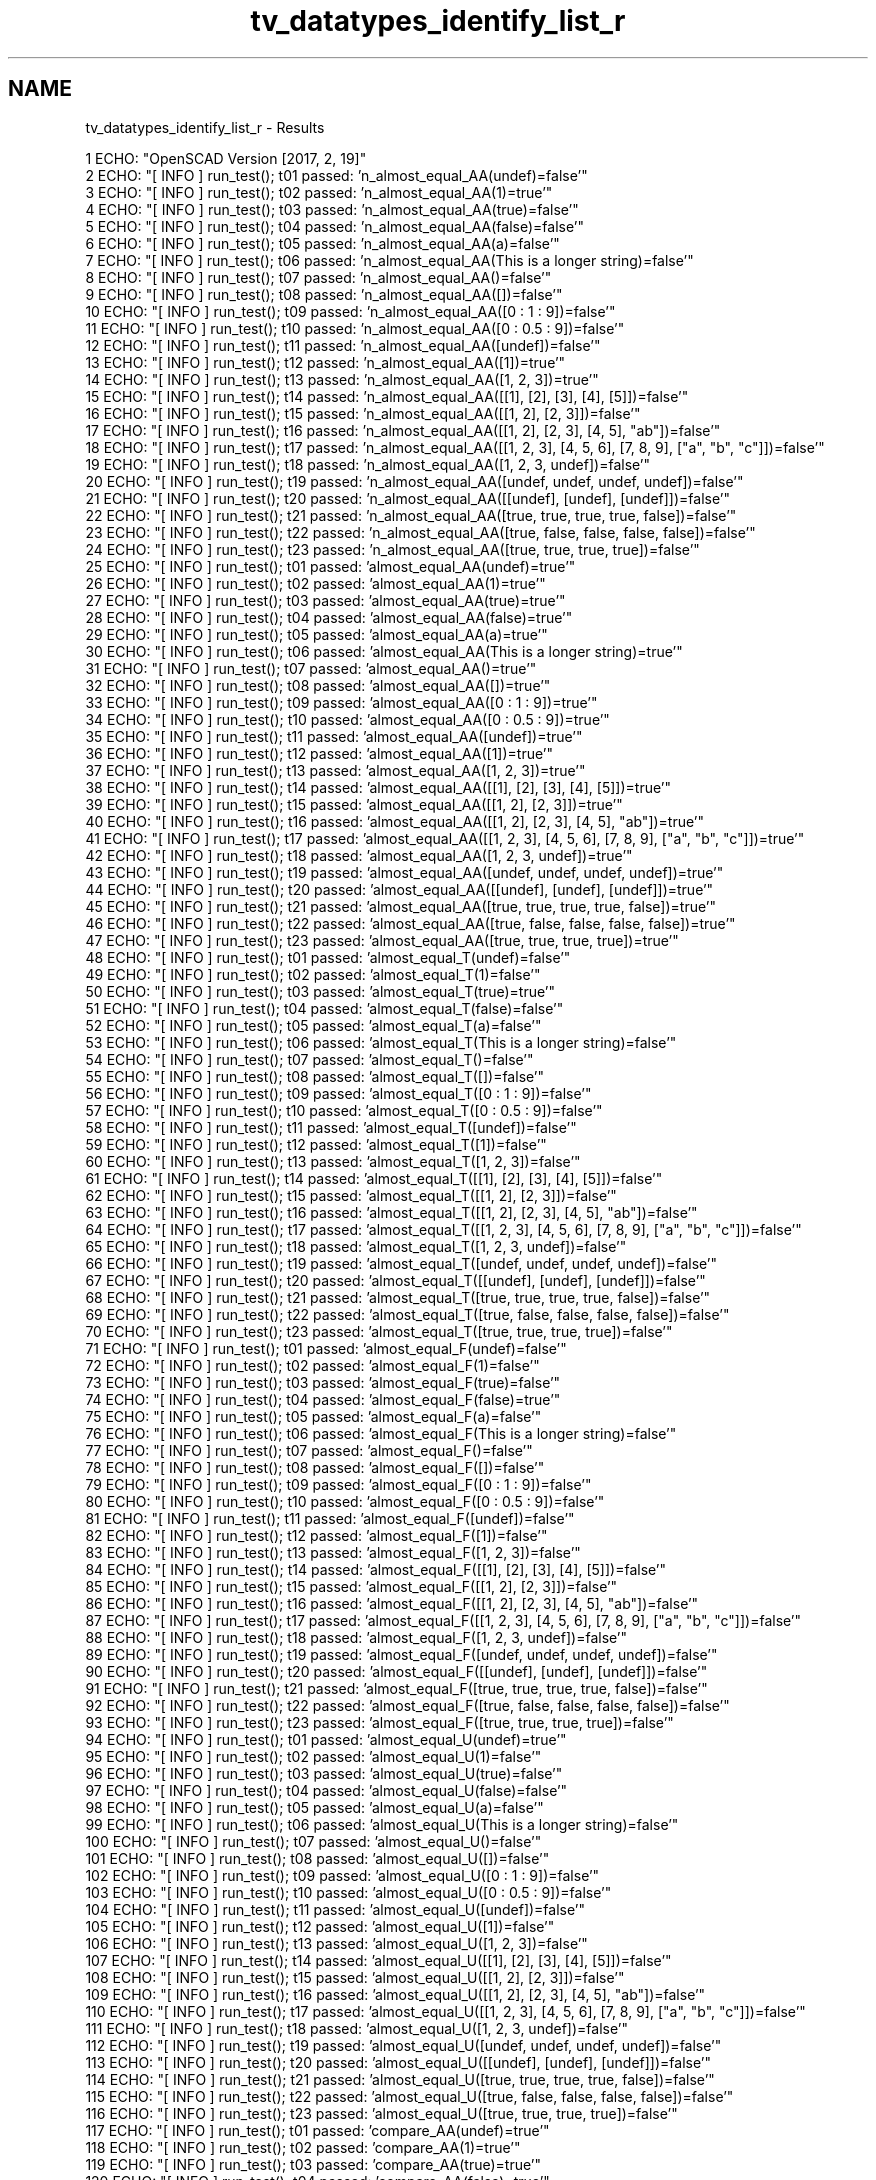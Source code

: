 .TH "tv_datatypes_identify_list_r" 3 "Fri Apr 7 2017" "Version v0.6.1" "omdl" \" -*- nroff -*-
.ad l
.nh
.SH NAME
tv_datatypes_identify_list_r \- Results 

.PP
.nf
1 ECHO: "OpenSCAD Version [2017, 2, 19]"
2 ECHO: "[ INFO ] run_test(); t01 passed: 'n_almost_equal_AA(undef)=false'"
3 ECHO: "[ INFO ] run_test(); t02 passed: 'n_almost_equal_AA(1)=true'"
4 ECHO: "[ INFO ] run_test(); t03 passed: 'n_almost_equal_AA(true)=false'"
5 ECHO: "[ INFO ] run_test(); t04 passed: 'n_almost_equal_AA(false)=false'"
6 ECHO: "[ INFO ] run_test(); t05 passed: 'n_almost_equal_AA(a)=false'"
7 ECHO: "[ INFO ] run_test(); t06 passed: 'n_almost_equal_AA(This is a longer string)=false'"
8 ECHO: "[ INFO ] run_test(); t07 passed: 'n_almost_equal_AA()=false'"
9 ECHO: "[ INFO ] run_test(); t08 passed: 'n_almost_equal_AA([])=false'"
10 ECHO: "[ INFO ] run_test(); t09 passed: 'n_almost_equal_AA([0 : 1 : 9])=false'"
11 ECHO: "[ INFO ] run_test(); t10 passed: 'n_almost_equal_AA([0 : 0\&.5 : 9])=false'"
12 ECHO: "[ INFO ] run_test(); t11 passed: 'n_almost_equal_AA([undef])=false'"
13 ECHO: "[ INFO ] run_test(); t12 passed: 'n_almost_equal_AA([1])=true'"
14 ECHO: "[ INFO ] run_test(); t13 passed: 'n_almost_equal_AA([1, 2, 3])=true'"
15 ECHO: "[ INFO ] run_test(); t14 passed: 'n_almost_equal_AA([[1], [2], [3], [4], [5]])=false'"
16 ECHO: "[ INFO ] run_test(); t15 passed: 'n_almost_equal_AA([[1, 2], [2, 3]])=false'"
17 ECHO: "[ INFO ] run_test(); t16 passed: 'n_almost_equal_AA([[1, 2], [2, 3], [4, 5], "ab"])=false'"
18 ECHO: "[ INFO ] run_test(); t17 passed: 'n_almost_equal_AA([[1, 2, 3], [4, 5, 6], [7, 8, 9], ["a", "b", "c"]])=false'"
19 ECHO: "[ INFO ] run_test(); t18 passed: 'n_almost_equal_AA([1, 2, 3, undef])=false'"
20 ECHO: "[ INFO ] run_test(); t19 passed: 'n_almost_equal_AA([undef, undef, undef, undef])=false'"
21 ECHO: "[ INFO ] run_test(); t20 passed: 'n_almost_equal_AA([[undef], [undef], [undef]])=false'"
22 ECHO: "[ INFO ] run_test(); t21 passed: 'n_almost_equal_AA([true, true, true, true, false])=false'"
23 ECHO: "[ INFO ] run_test(); t22 passed: 'n_almost_equal_AA([true, false, false, false, false])=false'"
24 ECHO: "[ INFO ] run_test(); t23 passed: 'n_almost_equal_AA([true, true, true, true])=false'"
25 ECHO: "[ INFO ] run_test(); t01 passed: 'almost_equal_AA(undef)=true'"
26 ECHO: "[ INFO ] run_test(); t02 passed: 'almost_equal_AA(1)=true'"
27 ECHO: "[ INFO ] run_test(); t03 passed: 'almost_equal_AA(true)=true'"
28 ECHO: "[ INFO ] run_test(); t04 passed: 'almost_equal_AA(false)=true'"
29 ECHO: "[ INFO ] run_test(); t05 passed: 'almost_equal_AA(a)=true'"
30 ECHO: "[ INFO ] run_test(); t06 passed: 'almost_equal_AA(This is a longer string)=true'"
31 ECHO: "[ INFO ] run_test(); t07 passed: 'almost_equal_AA()=true'"
32 ECHO: "[ INFO ] run_test(); t08 passed: 'almost_equal_AA([])=true'"
33 ECHO: "[ INFO ] run_test(); t09 passed: 'almost_equal_AA([0 : 1 : 9])=true'"
34 ECHO: "[ INFO ] run_test(); t10 passed: 'almost_equal_AA([0 : 0\&.5 : 9])=true'"
35 ECHO: "[ INFO ] run_test(); t11 passed: 'almost_equal_AA([undef])=true'"
36 ECHO: "[ INFO ] run_test(); t12 passed: 'almost_equal_AA([1])=true'"
37 ECHO: "[ INFO ] run_test(); t13 passed: 'almost_equal_AA([1, 2, 3])=true'"
38 ECHO: "[ INFO ] run_test(); t14 passed: 'almost_equal_AA([[1], [2], [3], [4], [5]])=true'"
39 ECHO: "[ INFO ] run_test(); t15 passed: 'almost_equal_AA([[1, 2], [2, 3]])=true'"
40 ECHO: "[ INFO ] run_test(); t16 passed: 'almost_equal_AA([[1, 2], [2, 3], [4, 5], "ab"])=true'"
41 ECHO: "[ INFO ] run_test(); t17 passed: 'almost_equal_AA([[1, 2, 3], [4, 5, 6], [7, 8, 9], ["a", "b", "c"]])=true'"
42 ECHO: "[ INFO ] run_test(); t18 passed: 'almost_equal_AA([1, 2, 3, undef])=true'"
43 ECHO: "[ INFO ] run_test(); t19 passed: 'almost_equal_AA([undef, undef, undef, undef])=true'"
44 ECHO: "[ INFO ] run_test(); t20 passed: 'almost_equal_AA([[undef], [undef], [undef]])=true'"
45 ECHO: "[ INFO ] run_test(); t21 passed: 'almost_equal_AA([true, true, true, true, false])=true'"
46 ECHO: "[ INFO ] run_test(); t22 passed: 'almost_equal_AA([true, false, false, false, false])=true'"
47 ECHO: "[ INFO ] run_test(); t23 passed: 'almost_equal_AA([true, true, true, true])=true'"
48 ECHO: "[ INFO ] run_test(); t01 passed: 'almost_equal_T(undef)=false'"
49 ECHO: "[ INFO ] run_test(); t02 passed: 'almost_equal_T(1)=false'"
50 ECHO: "[ INFO ] run_test(); t03 passed: 'almost_equal_T(true)=true'"
51 ECHO: "[ INFO ] run_test(); t04 passed: 'almost_equal_T(false)=false'"
52 ECHO: "[ INFO ] run_test(); t05 passed: 'almost_equal_T(a)=false'"
53 ECHO: "[ INFO ] run_test(); t06 passed: 'almost_equal_T(This is a longer string)=false'"
54 ECHO: "[ INFO ] run_test(); t07 passed: 'almost_equal_T()=false'"
55 ECHO: "[ INFO ] run_test(); t08 passed: 'almost_equal_T([])=false'"
56 ECHO: "[ INFO ] run_test(); t09 passed: 'almost_equal_T([0 : 1 : 9])=false'"
57 ECHO: "[ INFO ] run_test(); t10 passed: 'almost_equal_T([0 : 0\&.5 : 9])=false'"
58 ECHO: "[ INFO ] run_test(); t11 passed: 'almost_equal_T([undef])=false'"
59 ECHO: "[ INFO ] run_test(); t12 passed: 'almost_equal_T([1])=false'"
60 ECHO: "[ INFO ] run_test(); t13 passed: 'almost_equal_T([1, 2, 3])=false'"
61 ECHO: "[ INFO ] run_test(); t14 passed: 'almost_equal_T([[1], [2], [3], [4], [5]])=false'"
62 ECHO: "[ INFO ] run_test(); t15 passed: 'almost_equal_T([[1, 2], [2, 3]])=false'"
63 ECHO: "[ INFO ] run_test(); t16 passed: 'almost_equal_T([[1, 2], [2, 3], [4, 5], "ab"])=false'"
64 ECHO: "[ INFO ] run_test(); t17 passed: 'almost_equal_T([[1, 2, 3], [4, 5, 6], [7, 8, 9], ["a", "b", "c"]])=false'"
65 ECHO: "[ INFO ] run_test(); t18 passed: 'almost_equal_T([1, 2, 3, undef])=false'"
66 ECHO: "[ INFO ] run_test(); t19 passed: 'almost_equal_T([undef, undef, undef, undef])=false'"
67 ECHO: "[ INFO ] run_test(); t20 passed: 'almost_equal_T([[undef], [undef], [undef]])=false'"
68 ECHO: "[ INFO ] run_test(); t21 passed: 'almost_equal_T([true, true, true, true, false])=false'"
69 ECHO: "[ INFO ] run_test(); t22 passed: 'almost_equal_T([true, false, false, false, false])=false'"
70 ECHO: "[ INFO ] run_test(); t23 passed: 'almost_equal_T([true, true, true, true])=false'"
71 ECHO: "[ INFO ] run_test(); t01 passed: 'almost_equal_F(undef)=false'"
72 ECHO: "[ INFO ] run_test(); t02 passed: 'almost_equal_F(1)=false'"
73 ECHO: "[ INFO ] run_test(); t03 passed: 'almost_equal_F(true)=false'"
74 ECHO: "[ INFO ] run_test(); t04 passed: 'almost_equal_F(false)=true'"
75 ECHO: "[ INFO ] run_test(); t05 passed: 'almost_equal_F(a)=false'"
76 ECHO: "[ INFO ] run_test(); t06 passed: 'almost_equal_F(This is a longer string)=false'"
77 ECHO: "[ INFO ] run_test(); t07 passed: 'almost_equal_F()=false'"
78 ECHO: "[ INFO ] run_test(); t08 passed: 'almost_equal_F([])=false'"
79 ECHO: "[ INFO ] run_test(); t09 passed: 'almost_equal_F([0 : 1 : 9])=false'"
80 ECHO: "[ INFO ] run_test(); t10 passed: 'almost_equal_F([0 : 0\&.5 : 9])=false'"
81 ECHO: "[ INFO ] run_test(); t11 passed: 'almost_equal_F([undef])=false'"
82 ECHO: "[ INFO ] run_test(); t12 passed: 'almost_equal_F([1])=false'"
83 ECHO: "[ INFO ] run_test(); t13 passed: 'almost_equal_F([1, 2, 3])=false'"
84 ECHO: "[ INFO ] run_test(); t14 passed: 'almost_equal_F([[1], [2], [3], [4], [5]])=false'"
85 ECHO: "[ INFO ] run_test(); t15 passed: 'almost_equal_F([[1, 2], [2, 3]])=false'"
86 ECHO: "[ INFO ] run_test(); t16 passed: 'almost_equal_F([[1, 2], [2, 3], [4, 5], "ab"])=false'"
87 ECHO: "[ INFO ] run_test(); t17 passed: 'almost_equal_F([[1, 2, 3], [4, 5, 6], [7, 8, 9], ["a", "b", "c"]])=false'"
88 ECHO: "[ INFO ] run_test(); t18 passed: 'almost_equal_F([1, 2, 3, undef])=false'"
89 ECHO: "[ INFO ] run_test(); t19 passed: 'almost_equal_F([undef, undef, undef, undef])=false'"
90 ECHO: "[ INFO ] run_test(); t20 passed: 'almost_equal_F([[undef], [undef], [undef]])=false'"
91 ECHO: "[ INFO ] run_test(); t21 passed: 'almost_equal_F([true, true, true, true, false])=false'"
92 ECHO: "[ INFO ] run_test(); t22 passed: 'almost_equal_F([true, false, false, false, false])=false'"
93 ECHO: "[ INFO ] run_test(); t23 passed: 'almost_equal_F([true, true, true, true])=false'"
94 ECHO: "[ INFO ] run_test(); t01 passed: 'almost_equal_U(undef)=true'"
95 ECHO: "[ INFO ] run_test(); t02 passed: 'almost_equal_U(1)=false'"
96 ECHO: "[ INFO ] run_test(); t03 passed: 'almost_equal_U(true)=false'"
97 ECHO: "[ INFO ] run_test(); t04 passed: 'almost_equal_U(false)=false'"
98 ECHO: "[ INFO ] run_test(); t05 passed: 'almost_equal_U(a)=false'"
99 ECHO: "[ INFO ] run_test(); t06 passed: 'almost_equal_U(This is a longer string)=false'"
100 ECHO: "[ INFO ] run_test(); t07 passed: 'almost_equal_U()=false'"
101 ECHO: "[ INFO ] run_test(); t08 passed: 'almost_equal_U([])=false'"
102 ECHO: "[ INFO ] run_test(); t09 passed: 'almost_equal_U([0 : 1 : 9])=false'"
103 ECHO: "[ INFO ] run_test(); t10 passed: 'almost_equal_U([0 : 0\&.5 : 9])=false'"
104 ECHO: "[ INFO ] run_test(); t11 passed: 'almost_equal_U([undef])=false'"
105 ECHO: "[ INFO ] run_test(); t12 passed: 'almost_equal_U([1])=false'"
106 ECHO: "[ INFO ] run_test(); t13 passed: 'almost_equal_U([1, 2, 3])=false'"
107 ECHO: "[ INFO ] run_test(); t14 passed: 'almost_equal_U([[1], [2], [3], [4], [5]])=false'"
108 ECHO: "[ INFO ] run_test(); t15 passed: 'almost_equal_U([[1, 2], [2, 3]])=false'"
109 ECHO: "[ INFO ] run_test(); t16 passed: 'almost_equal_U([[1, 2], [2, 3], [4, 5], "ab"])=false'"
110 ECHO: "[ INFO ] run_test(); t17 passed: 'almost_equal_U([[1, 2, 3], [4, 5, 6], [7, 8, 9], ["a", "b", "c"]])=false'"
111 ECHO: "[ INFO ] run_test(); t18 passed: 'almost_equal_U([1, 2, 3, undef])=false'"
112 ECHO: "[ INFO ] run_test(); t19 passed: 'almost_equal_U([undef, undef, undef, undef])=false'"
113 ECHO: "[ INFO ] run_test(); t20 passed: 'almost_equal_U([[undef], [undef], [undef]])=false'"
114 ECHO: "[ INFO ] run_test(); t21 passed: 'almost_equal_U([true, true, true, true, false])=false'"
115 ECHO: "[ INFO ] run_test(); t22 passed: 'almost_equal_U([true, false, false, false, false])=false'"
116 ECHO: "[ INFO ] run_test(); t23 passed: 'almost_equal_U([true, true, true, true])=false'"
117 ECHO: "[ INFO ] run_test(); t01 passed: 'compare_AA(undef)=true'"
118 ECHO: "[ INFO ] run_test(); t02 passed: 'compare_AA(1)=true'"
119 ECHO: "[ INFO ] run_test(); t03 passed: 'compare_AA(true)=true'"
120 ECHO: "[ INFO ] run_test(); t04 passed: 'compare_AA(false)=true'"
121 ECHO: "[ INFO ] run_test(); t05 passed: 'compare_AA(a)=true'"
122 ECHO: "[ INFO ] run_test(); t06 passed: 'compare_AA(This is a longer string)=true'"
123 ECHO: "[ INFO ] run_test(); t07 passed: 'compare_AA()=true'"
124 ECHO: "[ INFO ] run_test(); t08 passed: 'compare_AA([])=true'"
125 ECHO: "[ INFO ] run_test(); t09 passed: 'compare_AA([0 : 1 : 9])=true'"
126 ECHO: "[ INFO ] run_test(); t10 passed: 'compare_AA([0 : 0\&.5 : 9])=true'"
127 ECHO: "[ INFO ] run_test(); t11 passed: 'compare_AA([undef])=true'"
128 ECHO: "[ INFO ] run_test(); t12 passed: 'compare_AA([1])=true'"
129 ECHO: "[ INFO ] run_test(); t13 passed: 'compare_AA([1, 2, 3])=true'"
130 ECHO: "[ INFO ] run_test(); t14 passed: 'compare_AA([[1], [2], [3], [4], [5]])=true'"
131 ECHO: "[ INFO ] run_test(); t15 passed: 'compare_AA([[1, 2], [2, 3]])=true'"
132 ECHO: "[ INFO ] run_test(); t16 passed: 'compare_AA([[1, 2], [2, 3], [4, 5], "ab"])=true'"
133 ECHO: "[ INFO ] run_test(); t17 passed: 'compare_AA([[1, 2, 3], [4, 5, 6], [7, 8, 9], ["a", "b", "c"]])=true'"
134 ECHO: "[ INFO ] run_test(); t18 passed: 'compare_AA([1, 2, 3, undef])=true'"
135 ECHO: "[ INFO ] run_test(); t19 passed: 'compare_AA([undef, undef, undef, undef])=true'"
136 ECHO: "[ INFO ] run_test(); t20 passed: 'compare_AA([[undef], [undef], [undef]])=true'"
137 ECHO: "[ INFO ] run_test(); t21 passed: 'compare_AA([true, true, true, true, false])=true'"
138 ECHO: "[ INFO ] run_test(); t22 passed: 'compare_AA([true, false, false, false, false])=true'"
139 ECHO: "[ INFO ] run_test(); t23 passed: 'compare_AA([true, true, true, true])=true'"

.fi
.PP
 

